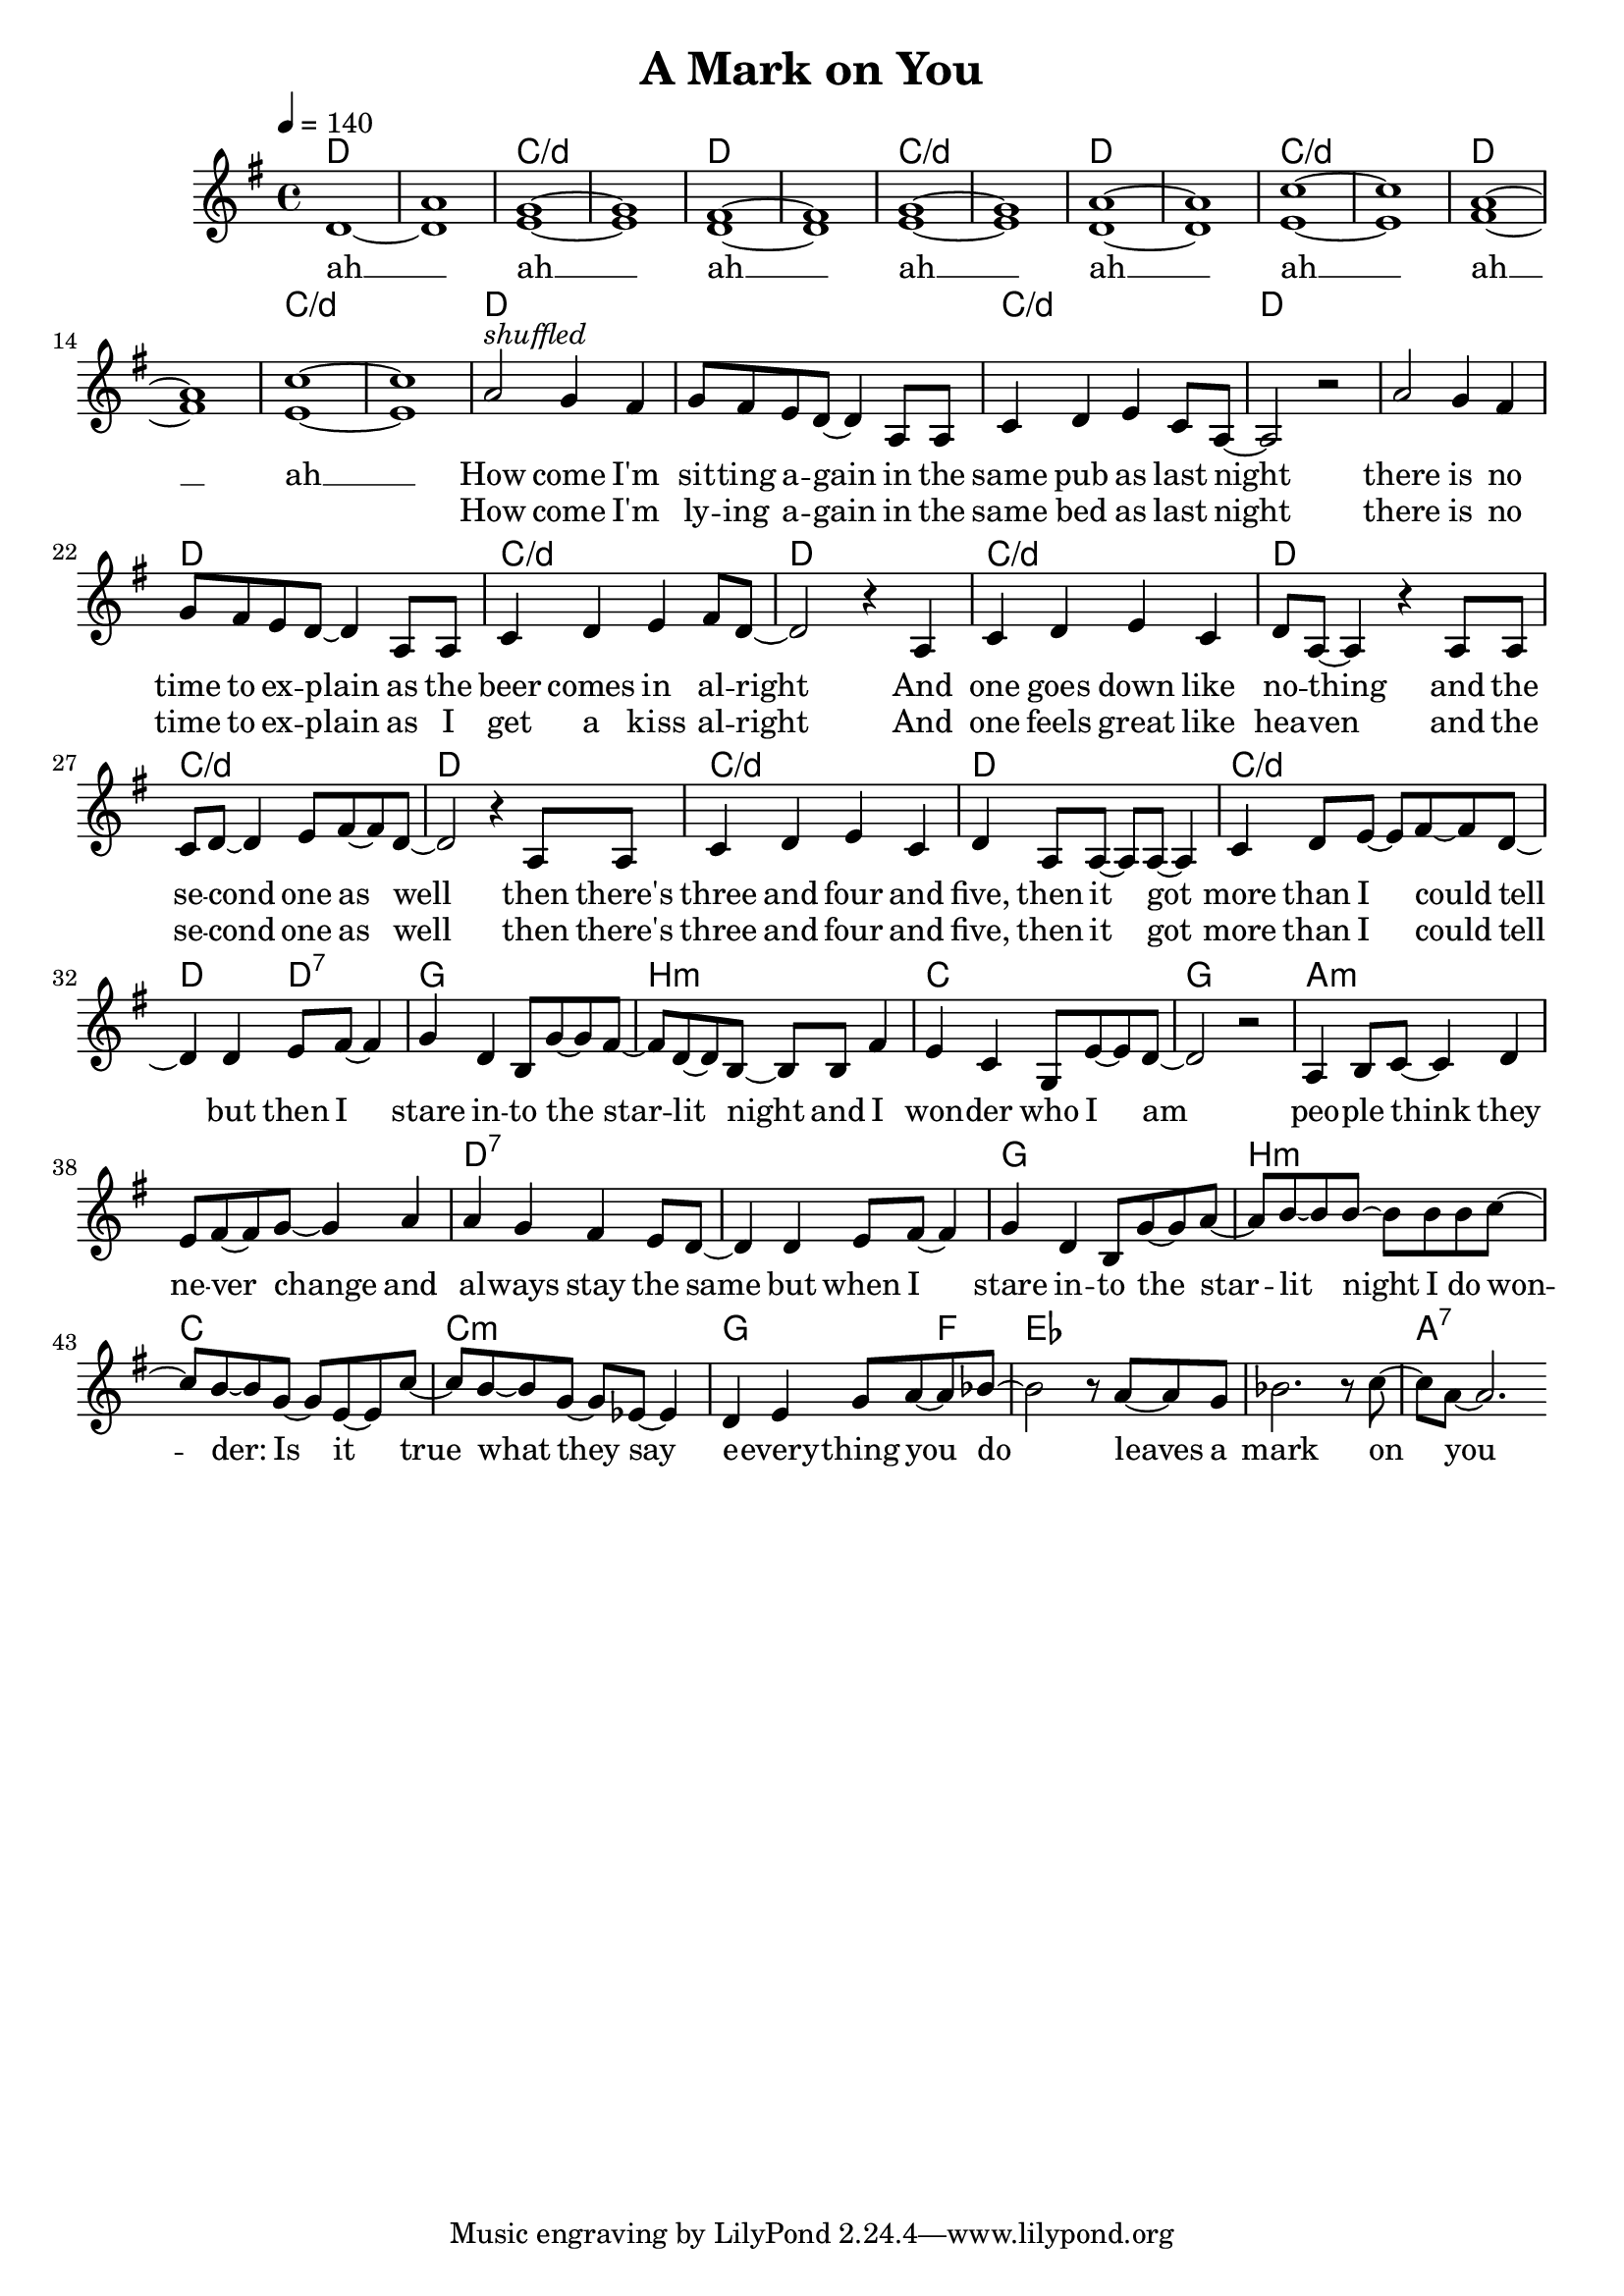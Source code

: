 \version "2.11.27"

\header {
  title = "A Mark on You"
%  composer = "Text & Musik: Christian Schramm"
}

%Größe der Partitur
#(set-global-staff-size 19)

#(set-default-paper-size "a4")

%Abschalten von Point&Click
#(ly:set-option 'point-and-click #f)


melody = \relative c'' {
    \tempo 4=140
	\clef treble
	\key g \major
	\time 4/4

%%%%
d,1~ <d a'> <e g>1~<e g>
<d fis>~<d fis> <e g>~<e g>
<d a'>~<d a'> <e c'>~<e c'>
<fis a>~<fis a> <e c'>~<e c'>


a2^\markup{\italic shuffled} g4 fis
g8 fis e d~ d4 a8 a
c4 d e c8 a~
a2 r2

a'2 g4 fis
g8 fis e d~ d4 a8 a
c4 d e fis8 d~
d2 r4 a4

c d e c
d8 a~ a4 r4 a8 a
c8 d~ d4 e8 fis~ fis d~
d2 r4 a8 a

c4 d e c
d4 a8 a~ a a~ a4
c d8 e~ e fis~ fis d~
d4 d e8 fis~ fis4

%%%%%%
g4 d b8 g'~ g fis~
fis d~ d b~ b b fis'4
e c g8 e'~ e d~
d2 r

a4 b8 c~ c4 d
e8 fis~ fis g~ g4 a
a g fis e8 d~
d4 d e8 fis~ fis4

g4 d b8 g'~ g a~	
a b~ b b~b b b c~
c b~ b g~ g e~ e c'~
c b~ b g~ g es~ es4

d4 e g8 a~ a bes~
bes2 r8 a~ a g
bes2. r8 c~
c a~ a2. \bar ":|"
}

textEins = \lyricmode {
ah __ ah __  ah __ ah __ 
ah __ ah __  ah __ ah __ 

How come I'm sit -- ting a -- gain
in the same pub as last night
there is no time to ex -- plain
as the beer comes in al -- right

And one goes down like no -- thing
and the se -- cond one as well
then there's three and four and five,
then it got more than I could tell

but then I stare in -- to the star -- lit night
and I won -- der who I am
peo -- ple think they ne -- ver change and al -- ways stay the same

but when I stare in -- to the star -- lit night
I do won -- der: Is it true what they say
e -- every -- thing you do
leaves a mark on you
}

textZwei  = \lyricmode {
_ _ _ _ _ _ _ _
How come I'm ly -- ing a -- gain
in the same bed as last night
there is no time to ex -- plain
as I get a kiss al -- right

And one feels great like hea -- ven
and the se -- cond one as well
then there's three and four and five,
then it got more than I could tell
}

harmonies = \chordmode {
	\germanChords
    d1*2 c/d d c/d
    d c/d d c/d
    
	d1 d c/d d
	d d c/d d
	c/d d c/d d
	c/d d c/d d2 d:7
	
	g1 b:m c g
	a1*2:m d:7
	g1 b:m c c:m
	g2. f4 es1 es a:7
	
	
}

\score {
	<<
		\new ChordNames {
			\set chordChanges = ##t
			\harmonies
		}
		\new Voice = "one" {
			\autoBeamOn
			\melody
		}
		\new Lyrics \lyricsto "one" \textEins
        \new Lyrics \lyricsto "one" \textZwei
	>>
	\layout { }
	\midi { }
}